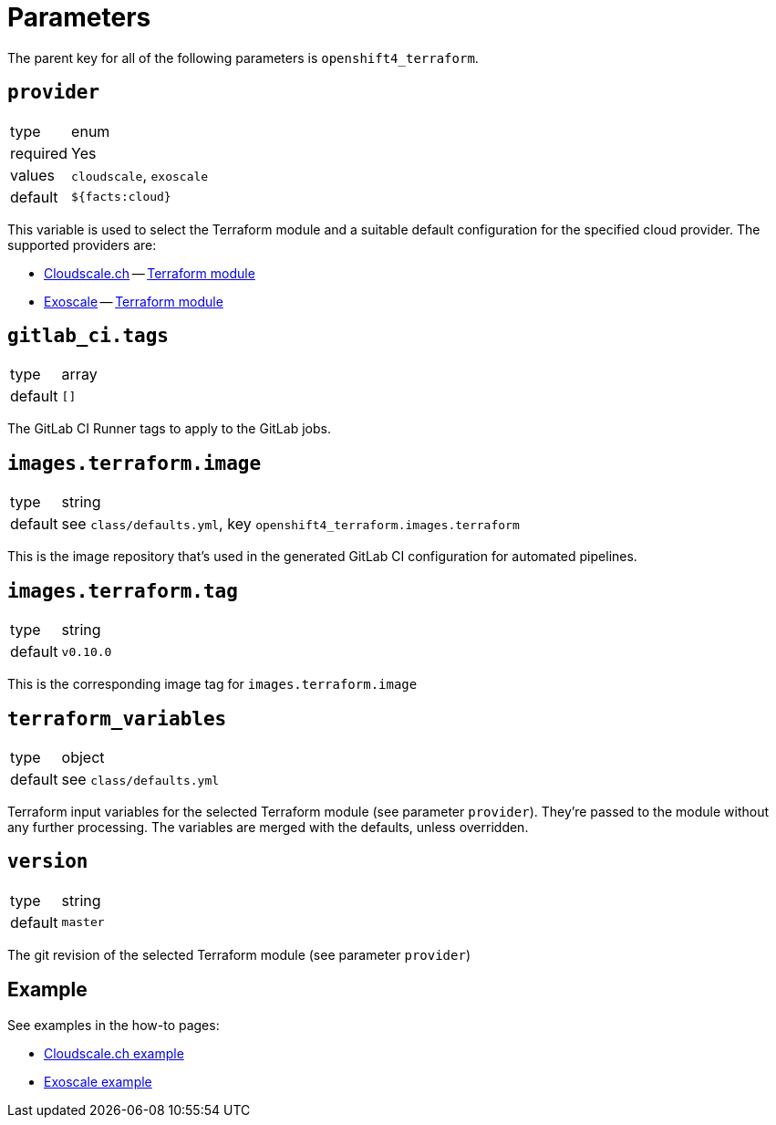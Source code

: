 = Parameters

The parent key for all of the following parameters is `openshift4_terraform`.

== `provider`

[horizontal]
type:: enum
required:: Yes
values:: `cloudscale`, `exoscale`
default:: `${facts:cloud}`

This variable is used to select the Terraform module and a suitable default configuration for the specified cloud provider.
The supported providers are:

- https://cloudscale.ch[Cloudscale.ch] -- https://github.com/appuio/terraform-openshift4-cloudscale[Terraform module]
- https://exoscale.com[Exoscale] -- https://github.com/appuio/terraform-openshift4-exoscale[Terraform module]

== `gitlab_ci.tags`

[horizontal]
type:: array
default:: `[]`

The GitLab CI Runner tags to apply to the GitLab jobs.

== `images.terraform.image`

[horizontal]
type:: string
default:: see `class/defaults.yml`, key `openshift4_terraform.images.terraform`

This is the image repository that's used in the generated GitLab CI configuration for automated pipelines.

== `images.terraform.tag`

[horizontal]
type:: string
default:: `v0.10.0`

This is the corresponding image tag for `images.terraform.image`

== `terraform_variables`

[horizontal]
type:: object
default:: see `class/defaults.yml`

Terraform input variables for the selected Terraform module (see parameter `provider`).
They're passed to the module without any further processing.
The variables are merged with the defaults, unless overridden.

== `version`

[horizontal]
type:: string
default:: `master`

The git revision of the selected Terraform module (see parameter `provider`)

== Example

See examples in the how-to pages:

* xref:how-tos/use-cloudscale.adoc[Cloudscale.ch example]
* xref:how-tos/use-exoscale.adoc[Exoscale example]
